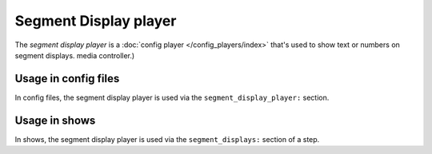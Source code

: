 Segment Display player
======================

The *segment display player* is a :doc:`config player </config_players/index>` that's used to show text or numbers on segment displays.
media controller.)

Usage in config files
---------------------

In config files, the segment display player is used via the ``segment_display_player:`` section.

Usage in shows
--------------

In shows, the segment display player is used via the ``segment_displays:`` section of a step.
